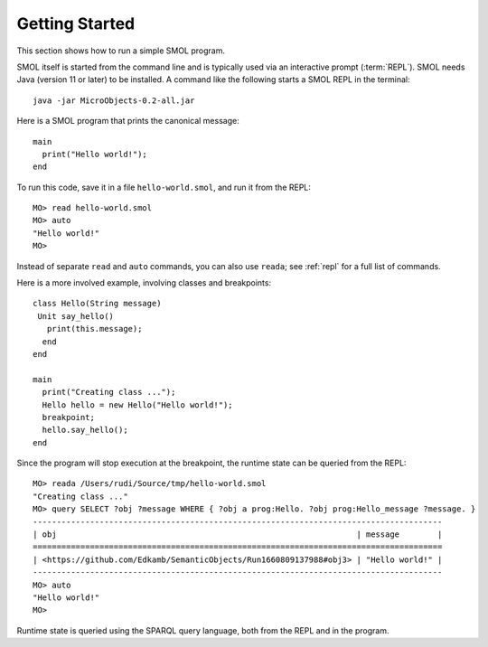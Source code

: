 Getting Started
===============

.. highlight:: java

This section shows how to run a simple SMOL program.

SMOL itself is started from the command line and is typically used via an
interactive prompt (:term:`REPL`).  SMOL needs Java (version 11 or later) to
be installed.  A command like the following starts a SMOL REPL in the
terminal::

  java -jar MicroObjects-0.2-all.jar

Here is a SMOL program that prints the canonical message::

  main
    print("Hello world!");
  end

To run this code, save it in a file ``hello-world.smol``, and run it from the
REPL::

  MO> read hello-world.smol
  MO> auto
  "Hello world!"
  MO>

Instead of separate ``read`` and ``auto`` commands, you can also use
``reada``; see :ref:`repl` for a full list of commands.

Here is a more involved example, involving classes and breakpoints::

  class Hello(String message)
   Unit say_hello()
     print(this.message);
    end
  end
  
  main
    print("Creating class ...");
    Hello hello = new Hello("Hello world!");
    breakpoint;
    hello.say_hello();
  end
  
Since the program will stop execution at the breakpoint, the runtime state can
be queried from the REPL::

  MO> reada /Users/rudi/Source/tmp/hello-world.smol
  "Creating class ..."
  MO> query SELECT ?obj ?message WHERE { ?obj a prog:Hello. ?obj prog:Hello_message ?message. }
  --------------------------------------------------------------------------------------
  | obj                                                               | message        |
  ======================================================================================
  | <https://github.com/Edkamb/SemanticObjects/Run1660809137988#obj3> | "Hello world!" |
  --------------------------------------------------------------------------------------
  MO> auto
  "Hello world!"
  MO>

Runtime state is queried using the SPARQL query language, both from the REPL
and in the program.

